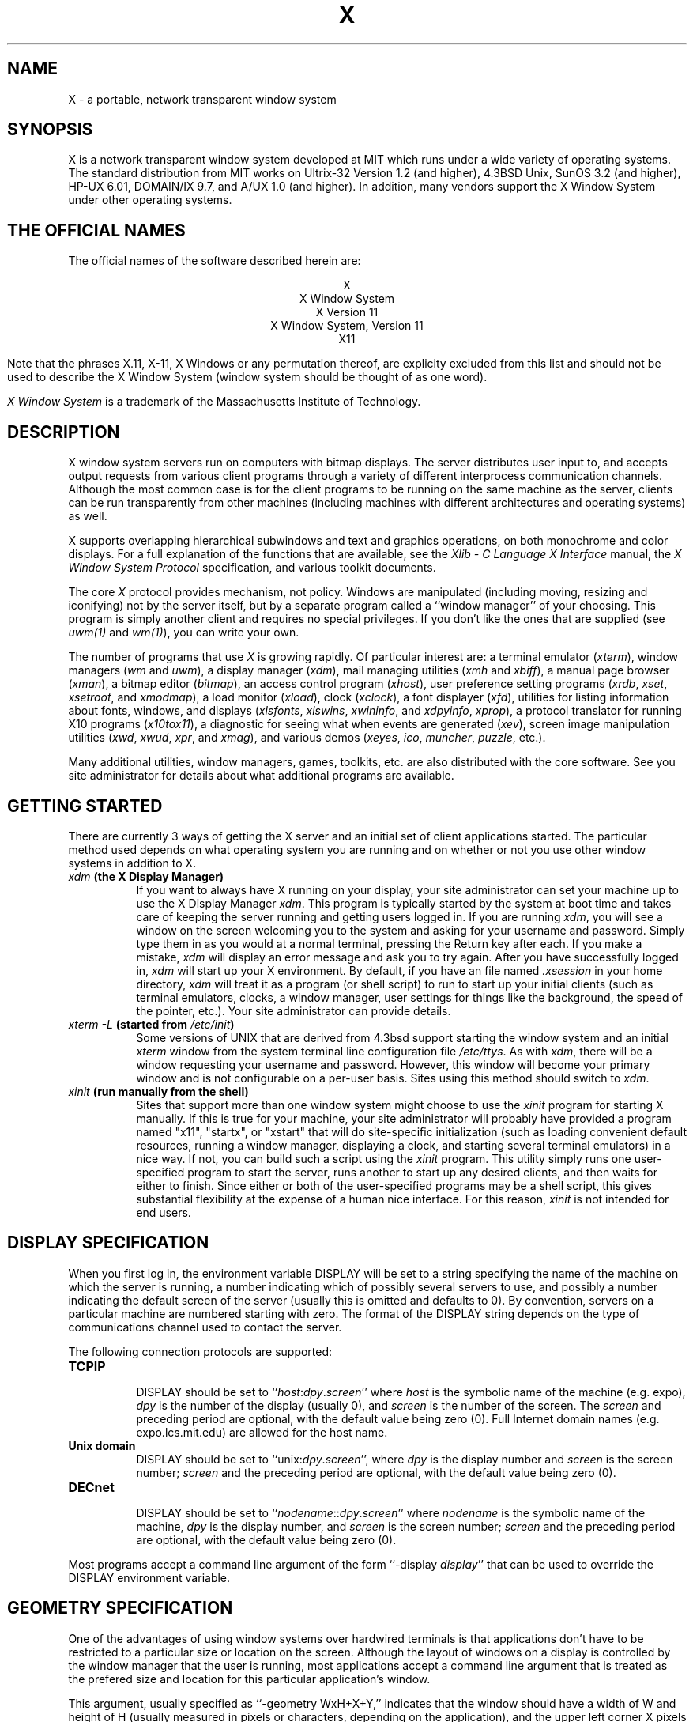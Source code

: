 .TH X 1 "16 October 1988"  "X Version 11"
.SH NAME
X - a portable, network transparent window system
.SH SYNOPSIS
.PP
X is a network transparent window system developed at MIT which
runs under a wide variety of operating systems.  The standard distribution
from MIT works on Ultrix-32 Version 1.2 (and higher), 4.3BSD Unix,
SunOS 3.2 (and higher), HP-UX 6.01, DOMAIN/IX 9.7, and A/UX 1.0
(and higher).  In addition, many vendors
support the X Window System under other operating systems.
.SH "THE OFFICIAL NAMES"
The official names of the software described herein are:
.sp
.ce 5
X
.br
X Window System
.br
X Version 11
.br
X Window System, Version 11
.br
X11
.sp
Note that the phrases X.11, X-11, X Windows or any permutation thereof, are
explicity excluded from this list and should not be used to describe the
X Window System (window system should be thought of as one word).
.PP
\fIX Window System\fP is a trademark of the
Massachusetts Institute of Technology.
.SH DESCRIPTION
X window system servers run on computers with bitmap displays.
The server
distributes user input to, and accepts output requests from various
client programs through a variety of different interprocess
communication channels.  Although the most common case is for the client
programs to be
running on the same machine as the server, clients can be run transparently
from other machines (including machines with different architectures and
operating systems) as well.
.PP
X supports overlapping hierarchical subwindows and text and
graphics operations, on both monochrome and color
displays.
For a full explanation of the functions that are available, see the
\fIXlib - C Language X Interface\fP manual, the
\fIX Window System Protocol\fP specification,
and various toolkit documents.
.PP
The core \fIX\fP protocol provides mechanism, not policy.  
Windows are manipulated (including
moving, resizing and iconifying) not by the server itself, but 
by a separate program called a ``window manager'' of your choosing.
This program is
simply another client and requires no special privileges.  If you
don't like the ones that are supplied (see \fIuwm(1)\fP and \fIwm(1)\fP),
you can write your own.
.PP
The number of programs that use \fIX\fP is growing rapidly.  Of particular
interest are:
a terminal emulator (\fIxterm\fP),
window managers (\fIwm\fP and \fIuwm\fP), 
a display manager (\fIxdm\fP),
mail managing utilities (\fIxmh\fP and \fIxbiff\fP),
a manual page browser (\fIxman\fP),
a bitmap editor (\fIbitmap\fP),
an access control program (\fIxhost\fP),
user preference setting programs (\fIxrdb\fP, \fIxset\fP, \fIxsetroot\fP,
and \fIxmodmap\fP),
a load monitor (\fIxload\fP), clock (\fIxclock\fP),
a font displayer (\fIxfd\fP),
utilities for listing information about fonts, windows, and displays
(\fIxlsfonts\fP, \fIxlswins\fP, \fIxwininfo\fP, and \fIxdpyinfo\fP,
\fIxprop\fP),
a protocol translator for running X10 programs (\fIx10tox11\fP),
a diagnostic for seeing what when events are generated (\fIxev\fP),
screen image manipulation utilities (\fIxwd\fP, \fIxwud\fP, \fIxpr\fP, and
\fIxmag\fP),
and various demos (\fIxeyes\fP, \fIico\fP, \fImuncher\fP, \fIpuzzle\fP, etc.).
.PP
Many additional utilities, window managers, games, toolkits, etc. are also
distributed with the core software.  See you site administrator for details
about what additional programs are available.
.SH GETTING STARTED
.PP 
There are currently 3 ways of getting the X server and an initial set of
client applications started.  The particular method used depends on what
operating system you are running and on whether or not you use other window
systems in addition to X.
.TP 8
.B "\fIxdm\fP (the X Display Manager)"
If you want to always have X running on your display, your site administrator
can set your machine up to use the X Display Manager \fIxdm\fP.  This program
is typically started by the system at boot time and takes care of keeping the
server running and getting users logged in.  If you are running
\fIxdm\fP, you will see a window on the screen welcoming you to the system and
asking for your username and password.  Simply type them in as you would at
a normal terminal, pressing the Return key after each.  If you make a mistake,
\fIxdm\fP will display an error message and ask you to try again.  After you
have successfully logged in, \fIxdm\fP will start up your X environment.  By
default, if you have an file named \fI.xsession\fP in your home directory,
\fIxdm\fP will treat it as a program (or shell script) to run to start up 
your initial clients (such as terminal emulators, clocks, a window manager,
user settings for things like the background, the speed of the pointer, etc.).
Your site administrator can provide details.
.TP 8
.B "\fIxterm \-L\fP (started from \fI/etc/init\fP)"
Some versions of UNIX that are derived from 4.3bsd support starting the window
system and an initial \fIxterm\fP window from the system terminal line
configuration file \fI/etc/ttys\fP.  As with \fIxdm\fP, there will be a 
window requesting your username and password.  However, this window will become
your primary window and is not configurable on a per-user basis.  Sites using
this method should switch to \fIxdm\fP.
.TP 8
.B "\fIxinit\fP (run manually from the shell)"
Sites that support more than one window system might choose to use the
\fIxinit\fP program for starting X manually.  If this is true for your 
machine, your site administrator will probably have provided a program 
named "x11", "startx", or "xstart" that will do site-specific initialization
(such as loading convenient default resources, running a window manager, 
displaying a clock, and starting several terminal emulators) in a nice
way.  If not, you can build such a script using the \fIxinit\fP program.
This utility simply runs one user-specified program to start the server,
runs another to start up any desired clients, and then waits for either to
finish.  Since either or both of the user-specified programs may be a shell 
script, this gives substantial flexibility at the expense of a human 
nice interface.  For this reason, \fIxinit\fP is not intended for end users.
.SH "DISPLAY SPECIFICATION"
.PP
When you first log in, the environment variable DISPLAY will be
set to a string specifying the name of the machine on which the server is
running, a number indicating which of possibly several servers
to use, and possibly a number indicating the default screen of the
server (usually this is omitted and defaults to 0).
By convention, servers on a particular machine are numbered starting
with zero.  The format 
of the DISPLAY string depends on the type of communications channel used
to contact the server.

.ne 6
The following connection protocols are supported:
.TP 8
.B TCP\/IP
.br
DISPLAY should be set to ``\fIhost\fP:\fIdpy\fP.\fIscreen\fP''
where \fIhost\fP
is the symbolic name of the machine (e.g. expo), \fIdpy\fP
is the number of the display (usually 0), and \fIscreen\fP
is the number of the screen.  The \fIscreen\fP and preceding period are
optional, with the default value being zero (0).
Full Internet 
domain names (e.g. expo.lcs.mit.edu) are allowed for the host name.
.TP 8
.B "Unix domain"
.br
DISPLAY should be set to ``unix:\fIdpy\fP.\fIscreen\fP'',
where \fIdpy\fP is the display number and \fIscreen\fP is
the screen number; \fIscreen\fP and the preceding period are
optional, with the default value being zero (0).
.TP 8
.B DECnet
.br
DISPLAY should be set to ``\fInodename\fP::\fIdpy\fP.\fIscreen\fP''
where \fInodename\fP
is the symbolic name of the machine,
\fIdpy\fP is the display number, and \fIscreen\fP is
the screen number; \fIscreen\fP and the preceding period are
optional, with the default value being zero (0).
.PP
Most programs accept a command line argument of the form 
``-display \fIdisplay\fP'' that can be used to override the
DISPLAY environment variable.
.PP
.SH GEOMETRY SPECIFICATION
One of the advantages of using window systems over hardwired terminals is that 
applications don't have to be restricted to a particular size or location
on the screen.
Although the layout of windows on a display is controlled
by the window manager that the user is running, most applications accept
a command line argument that is treated as the prefered size and location
for this particular application's window.
.PP
This argument, usually specified as ``-geometry WxH+X+Y,'' indicates that
the window should have a width of W and height of H (usually measured in
pixels or characters, depending on the application),
and the upper left corner X pixels to the right and Y pixels below the
upper left corner of the screen (origin (0,0)).  ``WxH'' can be omitted
to obtain the default application size, or ``+X+Y'' can be omitted
to obtain the default application position (which is usually then left up
to the window manager or user to choose).
The X and Y values may be negative to
position the window off the screen.  In addition, if minus signs are used
instead of plus signs (e.g. WxH-X-Y), then (X,Y) represents the location
of the lower right hand corner of the window relative to the lower right
hand corner of the screen.
.PP
By combining plus and minus signs, the window may be place relative to any
of the four corners of the screen.  For example:
.TP 8
.I "555\fPx\fI333+11+22"
This will request a window 555 pixels wide and 333 pixels tall, with the
upper left corner located at (11,22).
.TP 8
.I "300\fPx\fI200-0+0"
This will request a window measuring 300 by 200 pixels in the upper right
hand corner of the screen.
.TP 8
.I "48\fPx\fI48--5--10"
This will request a window measuring 48 by 48 pixels whose lower right
hand corner is 5 pixel off the right edge and the screen and 10 pixels off
the bottom edge.
.PP
.SH COMMAND LINE ARGUMENTS
Most X programs attempt to use a common set of names for their command line
arguments.
The X Toolkit automatically handles the following arguments:
.TP 8
.B \-bg \fIcolor\fP, \fB\-background \fIcolor\fP
Either option specifies the color to use for the window background.
.TP 8
.B \-bd \fIcolor\fP, \fB\-bordercolor \fIcolor\fP
Either option specifies the color to use for the window border.
.TP 8
.B \-bw \fInumber\fP, \fB\-borderwidth \fInumber\fP
Either option specifies the width in pixels of the window border.
.TP 8
.B \-display \fIdisplay\fP
This option specifies the name of the X server to use.
.TP 8
.B \-fg \fIcolor\fP, \fB\-foreground \fIcolor\fP
Either option specifies the color to use for text or graphics.
.TP 8
.B \-fn \fIfont\fP, \fB-font \fIfont\fP
Either option specifies the font to use for displaying text.
.TP 8
.B \-geometry \fIgeometry\fP
This option specifies the initial size and location of the window.
.TP 8
.B \-iconic
.br
This option indicates that application should start out in an iconic state.  
Note that how
this state is represented is controlled by the window manager that the user
is running.
.TP 8
.B \-name
.br
This option specifies the name under which resources for the
application should be found.  This option is useful in shell
aliases to distinguish between invocations of an application,
without resorting to creating links to alter the executable file name.
.TP 8
.B \-rv\fP, \fB\-reverse\fP
Either option indicates that the program should simulate reverse video if 
possible, often by swapping the foreground and background colors.  Not all
programs honor this or implement it correctly.  It is usually only used on
monochrome displays.
.TP 8
.B \+rv
.br
This option indicates that the program should not simulate reverse video.  
This is used to
override any defaults since reverse video doesn't always work properly.
.TP 8
.B \-synchronous
This option indicates that requests to the X server should be sent 
synchronously, instead of asynchronously.  Since 
.I Xlib
normally buffers requests to the server, errors do not necessarily get reported
immediately after they occur.  This option turns off the buffering so that
the application can be debugged.  It should never be used with a working 
program.
.TP 8
.B \-title \fIstring\fP
This option specifies the title to be used for this window.  This information 
is sometimes
used by a window manager to provide some sort of header identifying the window.
.TP 8
.B \-xrm \fIresourcestring\fP
This option specifies a resource name and value to override any defaults.  It 
is also very useful for setting resources that don't have explicitly command 
line arguments.
.SH "RESOURCES"
To make the tailoring of applications to personal preferences easier, X 
supports several mechanisms for storing default values for program resources 
(e.g. background color, window title, etc.)
Resources are specified as strings of the form 
\fI``name*subname*subsubname...: value''\fP (see the
.I Xlib
manual section \fIUsing the Resource Manager\fP for more details) that are 
loaded into a
client when it starts up.  The \fIXlib\fP routine
.I XGetDefault(3X)
and the resource utilities within the X Toolkit
obtain resources from the following sources:
.TP 8
.B "RESOURCE_MANAGER root window property"
Any global resources that should be available to clients on all machines 
should be stored in the RESOURCE_MANAGER property on the
root window using the \fIxrdb(1)\fP program.  
.TP 8
.B "application-specific directory"
Any application- or machine-specific resources can be stored in
the class resource files located in the XAPPLOADDIR directory (this is a 
configuration parameter that is /usr/lib/X11/app-defaults in the 
standard distribution).
.TP 8
.B XENVIRONMENT
Any user- and machine-specific resources may be specified by setting
the XENVIRONMENT environment variable to the name of a resource file
to be loaded by all applications.  If this variable is not defined,
the X Toolkit looks for a file named .Xdefaults-\fIhostname\fP,
where \fIhostname\fP is the name of the host where the application
is executing.
.TP 8
.B \-xrm \fIresourcestring\fP
Applications that use the X Toolkit can have resources specified from the 
command line.  The \fIresourcestring\fP is a single resource name and value as
shown above.  Note that if the string contains characters interpreted by
the shell (e.g., asterisk), they must be quoted.
Any number of \fB\-xrm\fP arguments may be given on the
command line.
.PP
Program resources are organized into groups called ``classes,'' so that 
collections of individual ``instance'' resources 
can be set all at once.  By convention, the instance name of a resource
begins with a lowercase letter and class name with an upper case letter.
Multiple word resources are concatentated with the first letter of the 
succeeding words capitalized.  Applications written with the X Toolkit
will have at least the following resources:
.PP
.TP 8
.B background (\fPclass\fB Background)
This resource specifies the color to use for the window background.
.PP
.TP 8
.B borderWidth (\fPclass\fB BorderWidth)
This resource specifies the width in pixels of the window border.
.PP
.TP 8
.B borderColor (\fPclass\fB BorderColor)
This resource specifies the color to use for the window border.
.PP
Most X Toolkit applications also have the resource \fBforeground\fP
(class \fBForeground\fP), specifying the color to use for text
and graphics within the window.
.PP
By combining class and instance specifications, application preferences 
can be set quickly and easily.  Users of color displays will frequently
want to set Background and Foreground classes to particular defaults.
Specific color instances such as text cursors can then be overridden
without having to define all of the related resources.
.PP
When a named resource is unavailable (for example, a color named
chartrusse or a font named teeneyweeney), normally no error message
will be printed; whether or not useful results ensue is dependent
on the particular application.  If you wish to see error messages
(for example, if an application is failing for an unknown reason),
you may specify the value ``on'' for the resource named
``StringConversionWarnings.''  If you want
such warnings for all applications, specify ``*StringConversionWarnings:on''
to the resource manager.  If you want warnings only for a single
application named ``zowie'', specify ``zowie*StringConversionWarnings:on''
to the resource manager.
.SH DIAGNOSTICS
The default error handler uses the Resource Manager to build diagnostic
messages when error conditions arise.  The default error database is
stored in the file XErrorDB in the directory specified by the LIBDIR
configuration parameter (/usr/lib/X11 in the standard distribution).  If
this file is not installed, error messages will tend to be somewhat cryptic.
.SH "SEE ALSO"
.PP
Xserver(1),
mkfontdir(1),
bitmap(1), pseudoroot(1), uwm(1), x10tox11(1), xbiff(1), xcalc(1), xclock(1),
xdpyinfo(1), xedit(1), xev(1), xfd(1), xhost(1), xinit(1), xkill(1), xload(1),
xlogo(1), xlsfonts(1), xlswins(1), xmag(1), xman(1), xmh(1), xmodmap(1),
xdpr(1), xpr(1), xprop(1), xrdb(1), xrefresh(1), xset(1), xsetroot(1),
resize(1), xterm(1), xwd(1), xwininfo(1), xwud(1),
Xapollo(1), Xqdss(1), Xqvss(1), Xsun(1), XmacII(1), Xplx(1), bdftosnf(1),
kbd_mode(1), todm(1), tox(1), biff(1), init(8), ttys(5),
.I "Xlib \- C Language X Interface,"
.I "X Toolkit Intrinsics - C Language X Interface"
.SH COPYRIGHT
The following copyright and permission notice outlines the rights and
restrictions covering most parts of the standard distribution of the X Window
System from MIT.  Other parts have additional or different copyrights
and permissions; see the individual source files.
.sp
Copyright 1984, 1985, 1986, 1987, 1988, Massachusetts Institute of 
Technology.
.sp
Permission to use, copy, modify, and distribute this
software and its documentation for any purpose and without
fee is hereby granted, provided that the above copyright
notice appear in all copies and that both that copyright
notice and this permission notice appear in supporting
documentation, and that the name of M.I.T. not be used in
advertising or publicity pertaining to distribution of the
software without specific, written prior permission.
M.I.T. makes no representations about the suitability of
this software for any purpose.  It is provided "as is"
without express or implied warranty.
.sp
This software is not subject to any license of the American
Telephone and Telegraph Company or of the Regents of the
University of California.
.SH AUTHORS
.PP
A cast of thousands.
.PP
It is no longer feasible to list all people who have contributed
something to X, but see doc/contributors in the standard sources.

